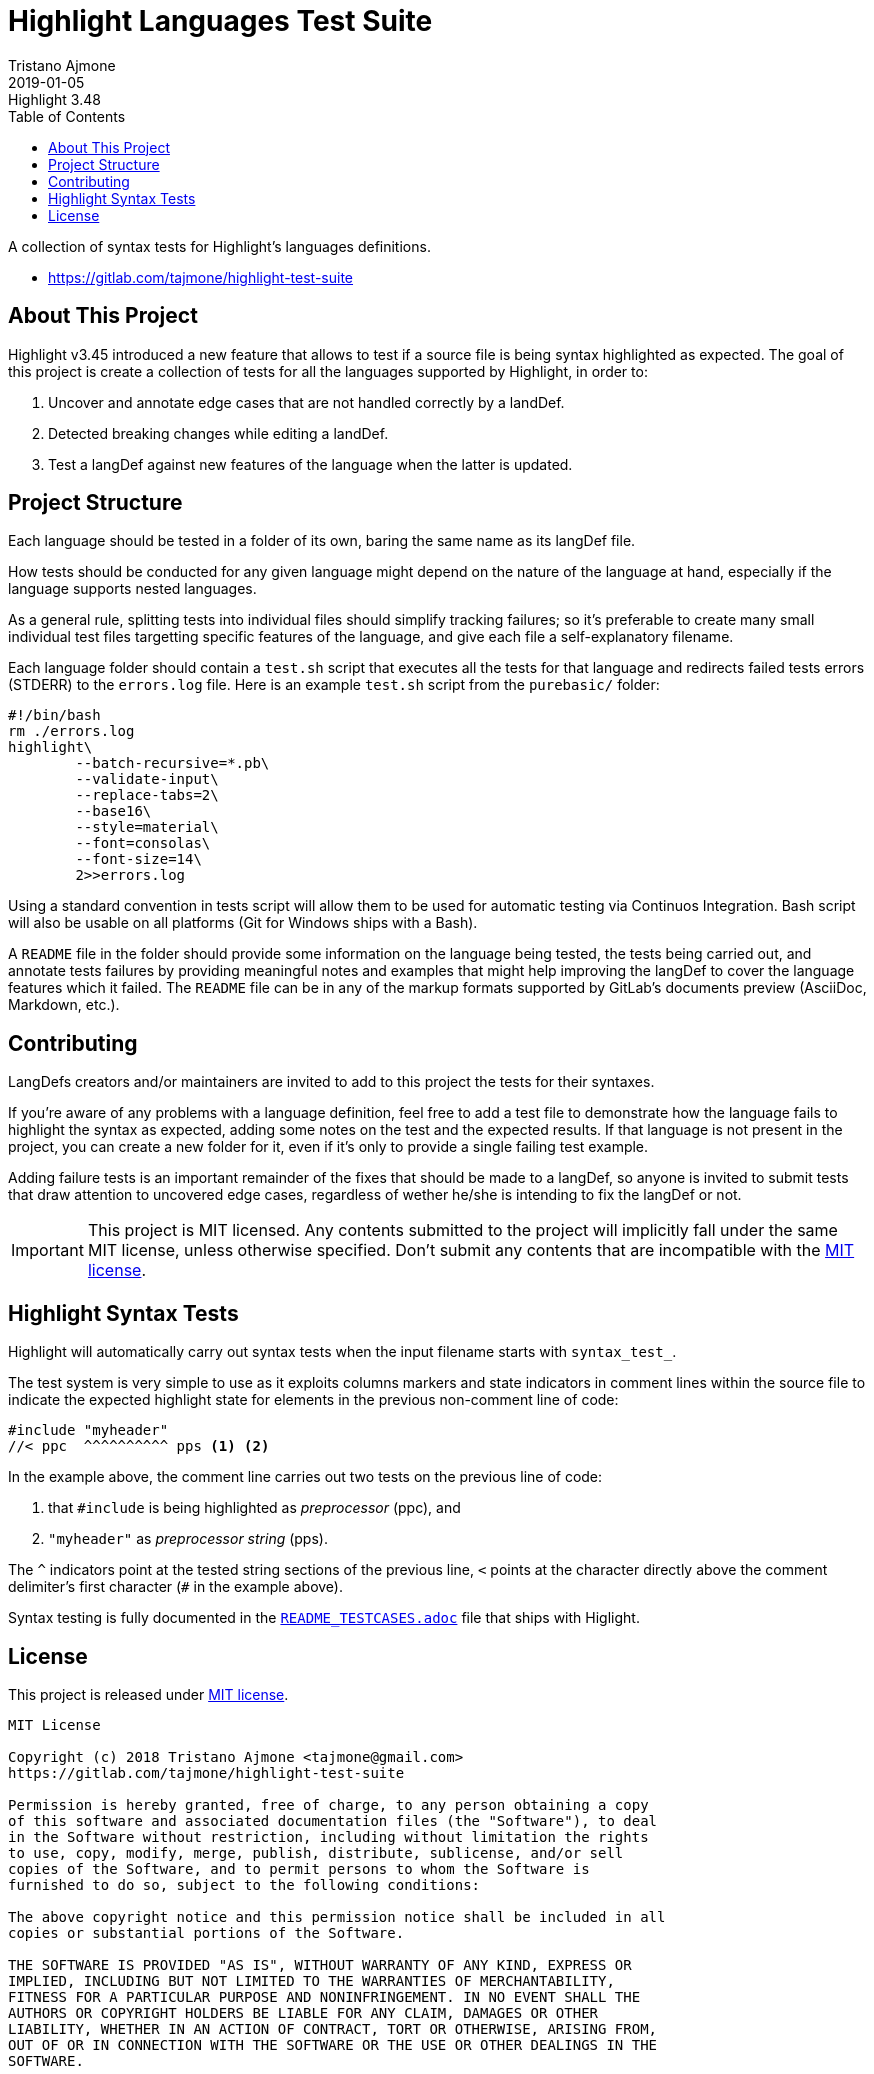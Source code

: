 
= Highlight Languages Test Suite
Tristano Ajmone
2019-01-05
:lang: en
// Rev Info
:revremark: Highlight 3.48
:revnumber!:
// TOC Settings:
:toclevels: 5
// GitLab setting to show TOC after Preamble
:toc: macro
// TOC ... HTML Backend Hack to show TOC on the Left
ifdef::backend-html5[]
:toc: left
endif::[]
// TOC ... GitHub Hack to show TOC after Preamble (required)
ifdef::env-github[]
:toc: macro
endif::[]
// Sections Numbering:
:sectnums!:
// Cross References:
:xrefstyle: short
:section-refsig: Sect.
// Misc Settings:
:experimental:
:icons: font
:linkattrs:
:reproducible:
:sectanchors:
// GitHub Settings for Admonitions Icons:
ifdef::env-github[]
:caution-caption: :fire:
:important-caption: :heavy_exclamation_mark:
:note-caption: :information_source:
:tip-caption: :bulb:
:warning-caption: :warning:
endif::[]

// =====================================
// Custom Attributes for Reference Links
// =====================================
:README_TESTCASES: pass:q[link:https://gitlab.com/saalen/highlight/blob/master/README_TESTCASES.adoc[`README_TESTCASES.adoc`^]]
:LICENSE: pass:q[link:LICENSE[`LICENSE`^]]
:MIT_license: pass:q[link:LICENSE[MIT license^]]
// :xxx: pass:q[link:xxx[`xxx`^]]

// *****************************************************************************
// *                                                                           *
// *                            Document Preamble                              *
// *                                                                           *
// *****************************************************************************


A collection of syntax tests for Highlight's languages definitions.

- https://gitlab.com/tajmone/highlight-test-suite

// >>> GitLab/GitHub hacks to ensure TOC is shown after Preamble: >>>>>>>>>>>>>>
ifndef::backend-html5[]
'''
toc::[]
'''
endif::[]
ifdef::env-github[]
'''
toc::[]
'''
endif::[]
// <<< GitHub/GitLab hacks <<<<<<<<<<<<<<<<<<<<<<<<<<<<<<<<<<<<<<<<<<<<<<<<<<<<<



== About This Project

Highlight v3.45 introduced a new feature that allows to test if a source file is being syntax highlighted as expected.
The goal of this project is create a collection of tests for all the languages supported by Highlight, in order to:

1. Uncover and annotate edge cases that are not handled correctly by a landDef.
2. Detected breaking changes while editing a landDef.
3. Test a langDef against new features of the language when the latter is updated.

== Project Structure

Each language should be tested in a folder of its own, baring the same name as its langDef file.

How tests should be conducted for any given language might depend on the nature of the language at hand, especially if the language supports nested languages.

As a general rule, splitting tests into individual files should simplify tracking failures; so it's preferable to create many small individual test files targetting specific features of the language, and give each file a self-explanatory filename.

Each language folder should contain a `test.sh` script that executes all the tests for that language and redirects failed tests errors (STDERR) to the `errors.log` file.
Here is an example `test.sh` script from the `purebasic/` folder:

[source,bash]
---------------------------
#!/bin/bash
rm ./errors.log
highlight\
	--batch-recursive=*.pb\
	--validate-input\
	--replace-tabs=2\
	--base16\
	--style=material\
	--font=consolas\
	--font-size=14\
	2>>errors.log
---------------------------



Using a standard convention in tests script will allow them to be used for automatic testing via Continuos Integration.
Bash script will also be usable on all platforms (Git for Windows ships with a Bash).

A `README` file in the folder should provide some information on the language being tested, the tests being carried out, and annotate tests failures by providing meaningful notes and examples that might help improving the langDef to cover the language features which it failed.
The `README` file can be in any of the markup formats supported by GitLab's documents preview (AsciiDoc, Markdown, etc.).


== Contributing


LangDefs creators and/or maintainers are invited to add to this project the tests for their syntaxes.

If you're aware of any problems with a language definition, feel free to add a test file to demonstrate how the language fails to highlight the syntax as expected, adding some notes on the test and the expected results.
If that language is not present in the project, you can create a new folder for it, even if it's only to provide a single failing test example.

Adding failure tests is an important remainder of the fixes that should be made to a langDef, so anyone is invited to submit tests that draw attention to uncovered edge cases, regardless of wether he/she is intending to fix the langDef or not.

[IMPORTANT]
================================================================================
This project is MIT licensed.
Any contents submitted to the project will implicitly fall under the same MIT license, unless otherwise specified.
Don't submit any contents that are incompatible with the {MIT_license}.
================================================================================


== Highlight Syntax Tests

Highlight will automatically carry out syntax tests when the input filename starts with `syntax_test_`.

The test system is very simple to use as it exploits columns markers and state indicators in comment lines within the source file to indicate the expected highlight state for elements in the previous non-comment line of code:


[source,C]
--------------------------------------------------------------------------------
#include "myheader"
//< ppc  ^^^^^^^^^^ pps <1> <2>
--------------------------------------------------------------------------------

In the example above, the comment line carries out two tests on the previous line of code:

<1> that `#include` is being highlighted as  _preprocessor_ (ppc), and
<2> `"myheader"` as _preprocessor string_ (pps).

The `^` indicators point at the tested string sections of the previous line, `<` points at the character directly above the comment delimiter's first character (`#` in the example above).

Syntax testing is fully documented in the {README_TESTCASES} file that ships with Higlight.


== License

This project is released under {MIT_license}.

--------------------------------------------------------------------------------
MIT License

Copyright (c) 2018 Tristano Ajmone <tajmone@gmail.com>
https://gitlab.com/tajmone/highlight-test-suite

Permission is hereby granted, free of charge, to any person obtaining a copy
of this software and associated documentation files (the "Software"), to deal
in the Software without restriction, including without limitation the rights
to use, copy, modify, merge, publish, distribute, sublicense, and/or sell
copies of the Software, and to permit persons to whom the Software is
furnished to do so, subject to the following conditions:

The above copyright notice and this permission notice shall be included in all
copies or substantial portions of the Software.

THE SOFTWARE IS PROVIDED "AS IS", WITHOUT WARRANTY OF ANY KIND, EXPRESS OR
IMPLIED, INCLUDING BUT NOT LIMITED TO THE WARRANTIES OF MERCHANTABILITY,
FITNESS FOR A PARTICULAR PURPOSE AND NONINFRINGEMENT. IN NO EVENT SHALL THE
AUTHORS OR COPYRIGHT HOLDERS BE LIABLE FOR ANY CLAIM, DAMAGES OR OTHER
LIABILITY, WHETHER IN AN ACTION OF CONTRACT, TORT OR OTHERWISE, ARISING FROM,
OUT OF OR IN CONNECTION WITH THE SOFTWARE OR THE USE OR OTHER DEALINGS IN THE
SOFTWARE.
--------------------------------------------------------------------------------


// EOF //
